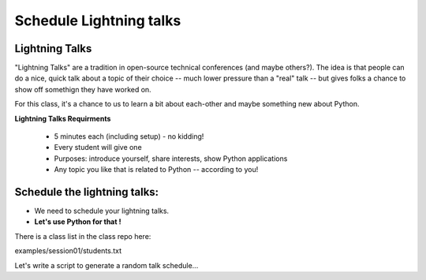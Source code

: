 .. _lightning_talks:

########################
Schedule Lightning talks
########################

Lightning Talks
----------------

"Lightning Talks" are a tradition in open-source technical conferences (and maybe others?).  The idea is that people can do a nice, quick talk about a topic of their choice -- much lower pressure than a "real" talk -- but gives folks a chance to show off somethign they have worked on.

For this class, it's a chance to us to learn a bit about each-other and maybe something new about Python.

**Lightning Talks Requirments**

 * 5 minutes each (including setup) - no kidding!
 * Every student will give one
 * Purposes: introduce yourself, share interests, show Python applications
 * Any topic you like that is related to Python -- according to you!

Schedule the lightning talks:
-----------------------------

* We need to schedule your lightning talks.

* **Let's use Python for that !**

There is a class list in the class repo here:

examples/session01/students.txt

Let's write a script to generate a random talk schedule...





